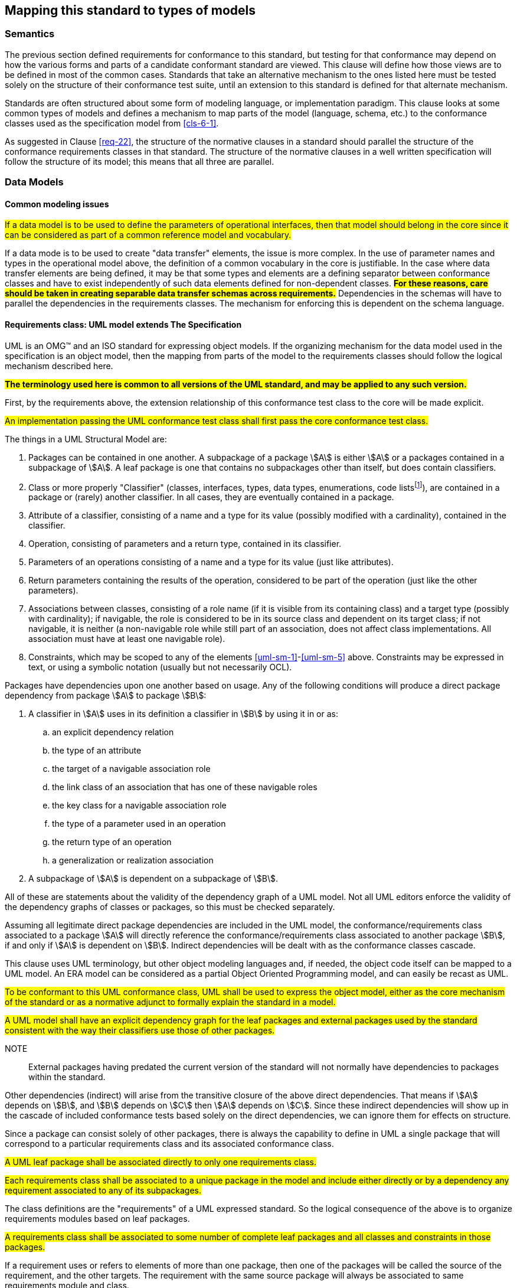 [[cls-7]]
== Mapping this standard to types of models

=== Semantics

The previous section defined requirements for conformance to this standard, but
testing for that conformance may depend on how the various forms and parts of a
candidate conformant standard are viewed. This clause will define how those views
are to be defined in most of the common cases. Standards that take an alternative
mechanism to the ones listed here must be tested solely on the structure of their
conformance test suite, until an extension to this standard is defined for that
alternate mechanism.

Standards are often structured about some form of modeling language, or
implementation paradigm. This clause looks at some common types of models and
defines a mechanism to map parts of the model (language, schema, etc.) to the
conformance classes used as the specification model from <<cls-6-1>>.

As suggested in Clause <<req-22>>, the structure of the normative clauses in a
standard should parallel the structure of the conformance requirements classes in
that standard. The structure of the normative clauses in a well written
specification will follow the structure of its model; this means that all three are
parallel.

=== Data Models

==== Common modeling issues

#If a data model is to be used to define the parameters of operational interfaces,
then that model should belong in the core since it can be considered as part of a
common reference model and vocabulary.#

If a data mode is to be used to create "data transfer" elements, the issue is more
complex. In the use of parameter names and types in the operational model above, the
definition of a common vocabulary in the core is justifiable. In the case where data
transfer elements are being defined, it may be that some types and elements are a
defining separator between conformance classes and have to exist independently of
such data elements defined for non-dependent classes. *#For these reasons, care
should be taken in creating separable data transfer schemas across requirements.#*
Dependencies in the schemas will have to parallel the dependencies in the
requirements classes. The mechanism for enforcing this is dependent on the schema
language.

[[cls-7-2-2]]
==== Requirements class: UML model extends The Specification

UML is an OMG™ and an ISO standard for expressing object models. If the organizing
mechanism for the data model used in the specification is an object model, then the
mapping from parts of the model to the requirements classes should follow the
logical mechanism described here.

*#The terminology used here is common to all versions of the UML standard, and may
be applied to any such version.#*

First, by the requirements above, the extension relationship of this conformance
test class to the core will be made explicit.

[[req-28]]
[requirement,model=ogc,type="general"]
====
#An implementation passing the UML conformance test class shall first pass the core
conformance test class.#
====

The things in a UML Structural Model are:

. [[uml-sm-1]]Packages can be contained in one another. A subpackage of a package
stem:[A] is either stem:[A] or a packages contained in a subpackage of stem:[A]. A
leaf package is one that contains no subpackages other than itself, but does contain
classifiers.
. [[uml-sm-2]]Class or more properly "Classifier" (classes, interfaces, types, data
types, enumerations, code lists{blank}footnote:[Code list is an ISO TC 211 extension
to UML.]), are contained in a package or (rarely) another classifier. In all cases,
they are eventually contained in a package.
. [[uml-sm-3]]Attribute of a classifier, consisting of a name and a type for its
value (possibly modified with a cardinality), contained in the classifier.
. [[uml-sm-4]]Operation, consisting of parameters and a return type, contained in
its classifier.
. [[uml-sm-5]]Parameters of an operations consisting of a name and a type for its
value (just like attributes).
. [[uml-sm-6]]Return parameters containing the results of the operation, considered
to be part of the operation (just like the other parameters).
. [[uml-sm-7]]Associations between classes, consisting of a role name (if it is
visible from its containing class) and a target type (possibly with cardinality); if
navigable, the role is considered to be in its source class and dependent on its
target class; if not navigable, it is neither (a non-navigable role while still part
of an association, does not affect class implementations. All association must have
at least one navigable role).
. [[uml-sm-8]]Constraints, which may be scoped to any of the elements
<<uml-sm-1>>-<<uml-sm-5>> above. Constraints may be expressed in text, or using a
symbolic notation (usually but not necessarily OCL).

Packages have dependencies upon one another based on usage. Any of the following conditions will produce a direct package dependency from package stem:[A] to package
stem:[B]:

. A classifier in stem:[A] uses in its definition a classifier in stem:[B] by using
it in or as:

.. an explicit dependency relation
.. the type of an attribute
.. the target of a navigable association role
.. the link class of an association that has one of these navigable roles
.. the key class for a navigable association role
.. the type of a parameter used in an operation
.. the return type of an operation
.. a generalization or realization association

. A subpackage of stem:[A] is dependent on a subpackage of stem:[B].

All of these are statements about the validity of the dependency graph of a UML
model. Not all UML editors enforce the validity of the dependency graphs of classes
or packages, so this must be checked separately.

Assuming all legitimate direct package dependencies are included in the UML model,
the conformance/requirements class associated to a package stem:[A] will directly
reference the conformance/requirements class associated to another package stem:[B],
if and only if stem:[A] is dependent on stem:[B]. Indirect dependencies will be
dealt with as the conformance classes cascade.

This clause uses UML terminology, but other object modeling languages and, if
needed, the object code itself can be mapped to a UML model. An ERA model can be
considered as a partial Object Oriented Programming model, and can easily be recast
as UML.

[[req-29]]
[requirement,model=ogc,type="general"]
====
#To be conformant to this UML conformance class, UML shall be used to express the
object model, either as the core mechanism of the standard or as a normative adjunct
to formally explain the standard in a model.#
====

[[req-30]]
[requirement,model=ogc,type="general"]
====
#A UML model shall have an explicit dependency graph for the leaf packages and
external packages used by the standard consistent with the way their classifiers use
those of other packages.#
====

NOTE:: External packages having predated the current version of the standard will
not normally have dependencies to packages within the standard.

Other dependencies (indirect) will arise from the transitive closure of the above
direct dependencies. That means if stem:[A] depends on stem:[B], and stem:[B]
depends on stem:[C] then stem:[A] depends on stem:[C]. Since these indirect
dependencies will show up in the cascade of included conformance tests based solely
on the direct dependencies, we can ignore them for effects on structure.

Since a package can consist solely of other packages, there is always the capability
to define in UML a single package that will correspond to a particular requirements
class and its associated conformance class.

[[req-31]]
[requirement,model=ogc,type="general"]
====
#A UML leaf package shall be associated directly to only one requirements class.#
====

[[req-32]]
[requirement,model=ogc,type="general"]
====
#Each requirements class shall be associated to a unique package in the model and
include either directly or by a dependency any requirement associated to any of its
subpackages.#
====

The class definitions are the "requirements" of a UML expressed standard. So the
logical consequence of the above is to organize requirements modules based on leaf
packages.

[[req-33]]
[requirement,model=ogc,type="general"]
====
#A requirements class shall be associated to some number of complete leaf packages
and all classes and constraints in those packages.#
====

If a requirement uses or refers to elements of more than one package, then one of
the packages will be called the source of the requirement, and the other targets.
The requirement with the same source package will always be associated to same
requirements module and class.

[[req-34]]
[requirement,model=ogc,type="general"]
====
#Classes that are common to all requirements classes shall be in a package
associated to the core conformance/requirements class.#
====

This is actually a derived requirement and is repeated here for emphasis.

This dependency of requirements classes will be consistent with the usual mechanism
for describing the source and target of dependencies between packages. By Clause
<<req-22>>, only classes in the source requirements class will be affected by the
requirement.

In UML source and target of dependency relation are defined in such a way that the
source of the relation is dependent on the target of the relation.

[[req-35]]
[requirement,model=ogc,type="general"]
====
#In the UML model, if a "source" package is dependent on a "target" package then
their requirements class shall be equal or the source package's class shall be an
extension of the target package's class.#
====

This means that the dependency graph of the UML packages parallels in some sense the
extension diagram of the requirements/conformance classes. If we move all leaf
packages of the model into "requirements class packages" containing their
corresponding modeling packages we get a model which satisfies the following
recommendation: *#Each requirements class in a conformant specification should be
associated to one and only one UML package (which may contain sub-packages for a
finer level of structure). If the core requirements class contains only
recommendations, it may be an exception to this.#*

[[req-36]]
[requirement,model=ogc,type="general"]
====
#If one leaf package is dependent on another leaf package, then the requirements
class of the first shall be the same or an extension of the requirements class of
the second.#
====

[[req-37]]
[requirement,model=ogc,type="general"]
====
#If two packages have a two-way dependency (a "co-dependency"), they shall be
associated to the same requirements class.#
====

For example, if two classes have a two-way navigable association, then these two
classes must be (transitively) in the same conformance requirements class package.

The hierarchical structure of a UML model is based on UML classes, residing in UML
packages. UML packages can then reside in larger UML packages. Although there is
nothing to demand it, it is a common practice to move all classes down the hierarchy
to leaf packages. Leaf packages are those that contain only classes (that is,
contain no smaller subpackages). Classes can act as packages in the sense that a UML
class can contain a locally defined class whose scope is the class itself. For our
purposes, we will consider a class and its contained local classes to all be in the
package of the original class.

[[req-38]]
[requirement,model=ogc,type="general"]
====
#The UML model shall segregate all classes into leaf packages.#
====

[[cls-7-2-3]]
==== Requirements class: XML schema extends The Specification

This requirements class covers any specifications which has as one of its purposes
the introduction of a new XML schema. Such a specification would normally define the
schema, all of its components and its intended uses.

First, by the requirements above, the extension relationship of this conformance
test class to the core must be made explicit.

[[req-39]]
[requirement,model=ogc,type="general"]
====
#An implementation passing the XML schema conformance test class shall first pass
the core specification conformance test class.#
====

[[req-40]]
[requirement,model=ogc,type="general"]
====
#An implementation passing the XML schema conformance test class shall first pass
the W3C Recommendation for XML schema.#
====

XML Schema is defined by W3C, see <<w3c-sp1>> and <<w3c-sp2>>. Each XML schema file
(usually *.xsd) carries a target namespace specification, recorded in the
`targetNamespace` attribute of the `<schema>` element in the XML representation. In
its implementation, this namespace is represented by a globally unique identifier, a
URI. All schema components defined with that URI as its namespace designation are
part of the same module in XML schema.

The XML Schema specification lists those resolution strategies for namespace and
schema that a schema-aware process may use. They work in a predictable fashion
independent of the choice of strategy if and only if the schemas are in a one to one
correspondence to their namespace. A schema may be dependent on another schema and
may contain "import" directives that load all such schemas whenever it is loaded.

The strategies used by schema-aware applications using XML schema make the same
basic assumption, and is not required to reload the contents of a schema document if
it has already loaded the namespace in any previous process (note the independence
of this with the schema location also found in many XML schema files). For this
reason, there must be a one to one correspondence between the schema and its
namespace URI. When a process loads a schema as defined by its namespace URI
identity, it must always get a linkage to all components in that namespace. If not,
then at sometime in the future, the process will fail when it finds a reference to
such a component that it missed. To prevent this sort of failure, when a
schema-aware process first encounters a namespace URI it must always be associated
to a schema location (a file) that contains or includes all schema components having
the URI as their namespace. This is referred to as the "all-components schema
document".

So in defining a XML schema (either completely, or partially in a specification) the
fundamental component or module of XML schema is always the namespace and its
associated schema; which is designated by a URI.

[[req-41]]
[requirement,model=ogc,type="general"]
====
#If a specification conformant to the XML schema conformance class defines a set of
data schemas, all components (e.g. elements, attributes, types ...) associated with
a single conformance test class shall be scoped to a single XML namespace.#
====

[[req-42]]
[requirement,model=ogc,type="general"]
====
#The all-components schema document for an XML Schema shall indicate the URI of the
associated conformance test class in the schema/annotation/appinfo element.#
====

The mechanism for dependencies may either be by importation or by inclusion of
schema components.

[example]
====
In GML 3, the spatial schema (ISO 19107) and the general feature model (ISO 19109)
are both satisfied by elements within the single GML namespace. A viable alternative
would to have put the schema components for spatial schema and feature schema in
separate namespaces.
====

This is a choice of design, and at the level of this standard, the trade-off factors
cannot be prejudged because the details of such cost-benefit trade-offs are not
constant. Either of the above approaches may be used.

[[req-43]]
[requirement,model=ogc,type="general"]
====
#If a specification conformant to the XML schema conformance class defines a direct
dependency from one requirement class to another, then a standardization target of
the corresponding conformance test class shall import a schema that has passed the
associated conformance test class (dependency) or shall itself pass the associated
conformance test class.#
====

NOTE:: This implies that the value of the schemaLocation on the `<import>` element
will refer to the all-components schema document.

*#An all-components schema document may be assembled by inclusion of documents that
describe subsets of the components associated with the conformance test class.#*
This allows schema designers to do some modularization within a namespace for
convenience, notwithstanding the requirement for an all-components schema document.

NOTE:: A namespace variable is used if the requirements class is not defining a
schema, but defining requirements for a schema to be the target of its conformance
class. For example, GML defines requirements for application schemas, but does not a
priori know the namespace of any application schema. The namespace for the
application schema becomes a variable in the conformance test cases.

[[req-44]]
[requirement,model=ogc,type="general"]
====
#No requirements class in a specification conformant to the XML schema conformance
class shall modify elements, types or any other requirement from a namespace to
which it is not associated.#
====

*#Requirements may add constraints.#* This allows extensions to restrict:

. Usage of existing elements, but only if their use was originally optional. This is
similar to the rules for inheritance (such as in UML or other object models), where
a class can eliminate an attribute from a superclass only if the superclass
attribute includes a "0" in its multiplicity range.
. The type of existing elements, to sub-types of the original elements. This is
similar to the rules for inheritance, where a class can re-define an attribute or
association role from a superclass so that its type or class is a specialization of
the original.

In summary, effective modularization is enabled by following the pattern of one
conformance class per XML namespace; i.e. the set of components in an XML namespace
should be referred to as a whole. Subsetting of components in a single XML namespace
for conformance purposes is not permitted.

[[cls-7-2-4]]
==== Requirements class: Schematron extends XML schema

Schematron (<<iso19757-3>>) provides a notation with which many constraints on XML
documents can be expressed. This requirements class covers any specification that
uses Schematron to create patterns or constrains for an XML Schema. First the schema
must be defined within the bounds of the XML schema requirements class.

[[req-45]]
[requirement,model=ogc,type="general"]
====
#A specification passing the Schematron conformance test class shall also define or
reference an XML schema that shall pass the XML schema conformance class from this
standard.#
====

Within a Schematron schema, the "pattern" and "schema" elements may be used in a way
that corresponds with conformance tests and a conformance test class as follows:

[[req-46]]
[requirement,model=ogc,type="general"]
====
#Each sch:pattern element shall implement constraints described in no more than one
requirement. Each requirement shall be implemented by no more than one sch:pattern.#
====

[[req-47]]
[requirement,model=ogc,type="general"]
====
#Each sch:pattern element shall be contained within one sch:schema element.#
====

[[req-48]]
[requirement,model=ogc,type="general"]
====
#The value of the sch:schema/@fpi attribute shall be a URI that identifies this
implementation#
====

[[req-49]]
[requirement,model=ogc,type="general"]
====
#The value of the sch:schema/@see attribute shall be the identifier for the
requirements class that contains the requirement(s) implemented by the schema#
====

[[req-50]]
[requirement,model=ogc,type="general"]
====
#The value of the sch:schema/@fpi attribute shall be used on only one Schematron
schema.#
====

[[cls-7-2-5]]
==== Requirements class: XML meta-schema extends The Specification

This requirements class covers any specification which has as one of its purposes
the introduction of a new type of XML schema. Such a specification would normally
define the characteristics of such schema, how its components are created and its
intended uses.

First, by the requirements above, the extension relationship of this conformance
test class to the core must be made explicit.

[[req-51]]
[requirement,model=ogc,type="general"]
====
#A specification passing the XML meta-schema conformance test class shall first pass
the core specification conformance test class.#
====

Since the target specification will be defining requirements for XML schemas, it
will require that this standard be used.

[[req-52]]
[requirement,model=ogc,type="general"]
====
#A specification passing the XML meta-schema conformance test class shall require
that its specification targets (XML schema) pass the XML schema conformance class
from this standard.#
====
